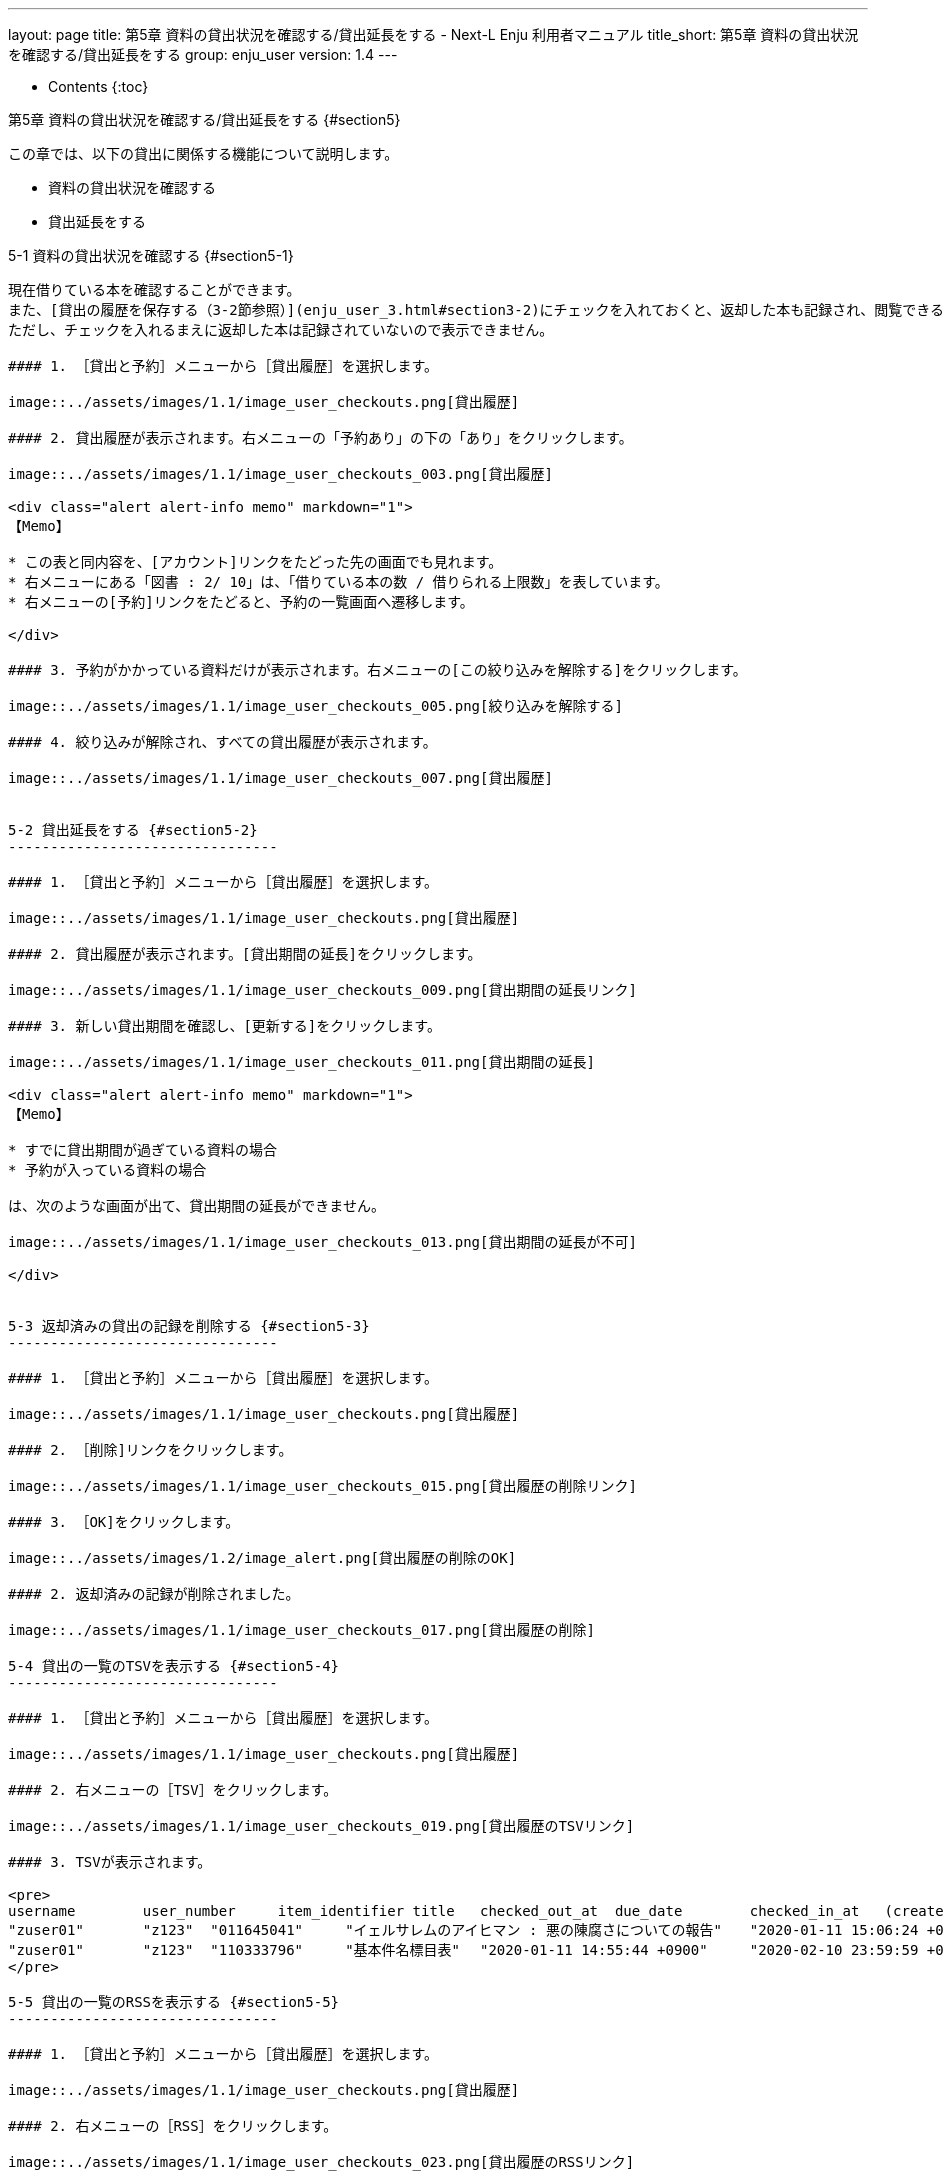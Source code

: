---
layout: page
title: 第5章 資料の貸出状況を確認する/貸出延長をする - Next-L Enju 利用者マニュアル
title_short: 第5章 資料の貸出状況を確認する/貸出延長をする
group: enju_user
version: 1.4
---

* Contents
{:toc}

第5章 資料の貸出状況を確認する/貸出延長をする {#section5}
=================================

この章では、以下の貸出に関係する機能について説明します。

* 資料の貸出状況を確認する
* 貸出延長をする



5-1 資料の貸出状況を確認する {#section5-1}
----------------------------------------

現在借りている本を確認することができます。
また、[貸出の履歴を保存する（3-2節参照）](enju_user_3.html#section3-2)にチェックを入れておくと、返却した本も記録され、閲覧できるようになります。
ただし、チェックを入れるまえに返却した本は記録されていないので表示できません。

#### 1. ［貸出と予約］メニューから［貸出履歴］を選択します。

image::../assets/images/1.1/image_user_checkouts.png[貸出履歴]

#### 2. 貸出履歴が表示されます。右メニューの「予約あり」の下の「あり」をクリックします。

image::../assets/images/1.1/image_user_checkouts_003.png[貸出履歴]

<div class="alert alert-info memo" markdown="1">
【Memo】

* この表と同内容を、[アカウント]リンクをたどった先の画面でも見れます。
* 右メニューにある「図書 : 2/ 10」は、「借りている本の数 / 借りられる上限数」を表しています。
* 右メニューの[予約]リンクをたどると、予約の一覧画面へ遷移します。

</div>

#### 3. 予約がかかっている資料だけが表示されます。右メニューの[この絞り込みを解除する]をクリックします。

image::../assets/images/1.1/image_user_checkouts_005.png[絞り込みを解除する]

#### 4. 絞り込みが解除され、すべての貸出履歴が表示されます。

image::../assets/images/1.1/image_user_checkouts_007.png[貸出履歴]


5-2 貸出延長をする {#section5-2}
--------------------------------

#### 1. ［貸出と予約］メニューから［貸出履歴］を選択します。

image::../assets/images/1.1/image_user_checkouts.png[貸出履歴]

#### 2. 貸出履歴が表示されます。[貸出期間の延長]をクリックします。

image::../assets/images/1.1/image_user_checkouts_009.png[貸出期間の延長リンク]

#### 3. 新しい貸出期間を確認し、[更新する]をクリックします。

image::../assets/images/1.1/image_user_checkouts_011.png[貸出期間の延長]

<div class="alert alert-info memo" markdown="1">
【Memo】

* すでに貸出期間が過ぎている資料の場合
* 予約が入っている資料の場合

は、次のような画面が出て、貸出期間の延長ができません。

image::../assets/images/1.1/image_user_checkouts_013.png[貸出期間の延長が不可]

</div>


5-3 返却済みの貸出の記録を削除する {#section5-3}
--------------------------------

#### 1. ［貸出と予約］メニューから［貸出履歴］を選択します。

image::../assets/images/1.1/image_user_checkouts.png[貸出履歴]

#### 2. ［削除]リンクをクリックします。

image::../assets/images/1.1/image_user_checkouts_015.png[貸出履歴の削除リンク]

#### 3. ［OK]をクリックします。

image::../assets/images/1.2/image_alert.png[貸出履歴の削除のOK]

#### 2. 返却済みの記録が削除されました。

image::../assets/images/1.1/image_user_checkouts_017.png[貸出履歴の削除]

5-4 貸出の一覧のTSVを表示する {#section5-4}
--------------------------------

#### 1. ［貸出と予約］メニューから［貸出履歴］を選択します。

image::../assets/images/1.1/image_user_checkouts.png[貸出履歴]

#### 2. 右メニューの［TSV］をクリックします。

image::../assets/images/1.1/image_user_checkouts_019.png[貸出履歴のTSVリンク]

#### 3. TSVが表示されます。

<pre>
username	user_number	item_identifier	title	checked_out_at	due_date	checked_in_at	(created_at: 2020-01-11 15:07:50 +0900)
"zuser01"	"z123"	"011645041"	"イェルサレムのアイヒマン : 悪の陳腐さについての報告"	"2020-01-11 15:06:24 +0900"	"2020-02-10 23:59:59 +0900"	
"zuser01"	"z123"	"110333796"	"基本件名標目表"	"2020-01-11 14:55:44 +0900"	"2020-02-10 23:59:59 +0900"	"2020-01-11 14:55:51 +0900"
</pre>

5-5 貸出の一覧のRSSを表示する {#section5-5}
--------------------------------

#### 1. ［貸出と予約］メニューから［貸出履歴］を選択します。

image::../assets/images/1.1/image_user_checkouts.png[貸出履歴]

#### 2. 右メニューの［RSS］をクリックします。

image::../assets/images/1.1/image_user_checkouts_023.png[貸出履歴のRSSリンク]

#### 3. RSSが表示されます。

image::../assets/images/1.1/image_user_checkouts_025.png[貸出履歴のRSS表示]

{% include enju_user/toc.md %}
